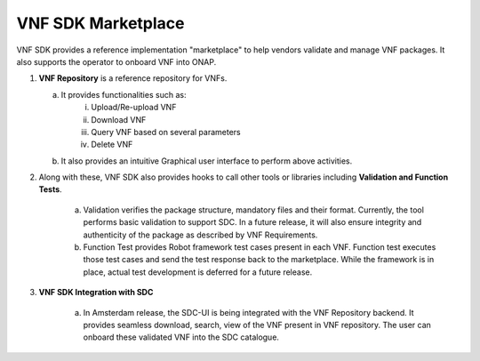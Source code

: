 VNF SDK Marketplace
==================

VNF SDK provides a reference implementation "marketplace" to help vendors validate and manage VNF packages. It also supports the operator to onboard VNF into ONAP.

|image0|

.. |image0| image:: files/vnfsdk-marketplace.png
   :height: 600px
   :width: 800px

1.  **VNF Repository** is a reference repository for VNFs.

    a. It provides functionalities such as:
        i. Upload/Re-upload VNF
        ii. Download VNF
        iii. Query VNF based on several parameters
        iv. Delete VNF
    b. It also provides an intuitive Graphical user interface to perform above activities.

2. Along with these, VNF SDK also provides hooks to call other tools or libraries including **Validation and Function Tests**.

    a. Validation verifies the package structure, mandatory files and their format. Currently, the tool performs basic validation to support SDC. In a future release, it will also ensure integrity and authenticity of the package as described by VNF Requirements.
    b. Function Test provides Robot framework test cases present in each VNF. Function test executes those test cases and send the test response back to the marketplace. While the framework is in place, actual test development is deferred for a future release.

3. **VNF SDK Integration with SDC**

    a. In Amsterdam release, the SDC-UI is being integrated with the VNF Repository backend. It provides seamless download, search, view of the VNF present in VNF repository. The user can onboard these validated VNF into the SDC catalogue.

